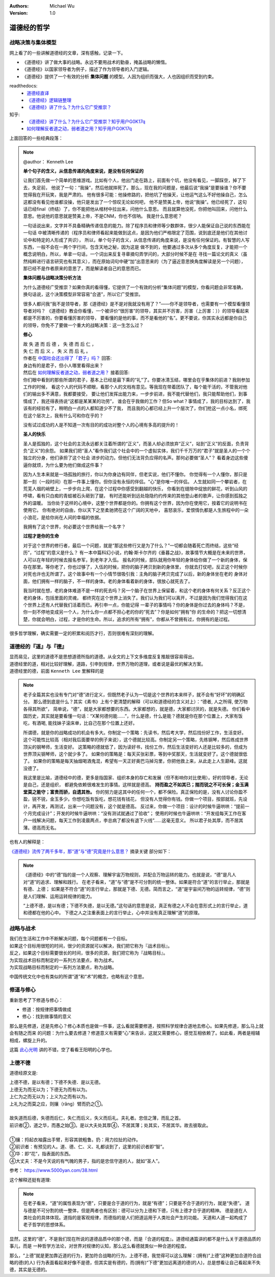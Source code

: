 .. Michael Wu 版权所有

:Authors: Michael Wu
:Version: 1.0

道德经的哲学
==========================

战略决策与集体模型
----------------------

网上看了的一些讲解道德经的文章，深有感触，记录一下。

- 《道德经》讲了做大事的战略。永远不要用战术的勤奋，掩盖战略的懒惰。
- 《道德经》以国家领导者为例子，描述了作为领导者的入门逻辑。
- 《道德经》提供了一个有效的分析 **集体问题** 的模型。人因为组织而强大，人也因组织而受到约束。

readthedocs:
  - `道德经直译 <https://daodejing-translation.readthedocs.io/zh/latest/index.html>`_
  - `《道德经》逻辑链整理 <https://mysummary.readthedocs.io/zh/latest/%E9%81%93%E5%BE%B7%E7%BB%8F%E7%9B%B4%E8%AF%91/%E3%80%8A%E9%81%93%E5%BE%B7%E7%BB%8F%E3%80%8B%E9%80%BB%E8%BE%91%E9%93%BE%E6%95%B4%E7%90%86.html>`_ 
  - `《道德经》讲了什么？为什么它广受推崇？ <https://mysummary.readthedocs.io/zh/latest/%E9%81%93%E5%BE%B7%E7%BB%8F%E7%9B%B4%E8%AF%91/%E3%80%8A%E9%81%93%E5%BE%B7%E7%BB%8F%E3%80%8B%E8%AE%B2%E4%BA%86%E4%BB%80%E4%B9%88%EF%BC%9F%E4%B8%BA%E4%BB%80%E4%B9%88%E5%AE%83%E5%B9%BF%E5%8F%97%E6%8E%A8%E5%B4%87%EF%BC%9F.html>`_ 

知乎:
  - `《道德经》讲了什么？为什么它广受推崇？知乎用户G0K17q  <https://www.zhihu.com/question/20393827/answer/37391226>`_ 
  - `如何理解反者道之动，弱者道之用？知乎用户G0K17q <https://zhihu.com/question/22569480>`_ 

上面回答的一些经典段落：

.. note:: 

  @author： Kenneth Lee

  **单个句子的含义，从信息传递的角度来说，是没有任何保证的**

  让我们首先做一个简单的思维游戏。比如有个人，他出门走在路上，前面有个坑，他没有看见，一脚踩空，掉了下去，失足前，
  他说了一句：“我操”，然后他就摔死了。那么，现在我的问题是，他最后说“我操”是要操谁？你不要觉得我在开玩笑，我是严肃的。
  他有很多可能：他操修路的，把他坑了他操天，让他运气这么不好他操自己，怎么这都没有看见他谁都没操，他只是发出了一个惊叹无论如何吧，
  他不是赞美上帝，他说“我操”。他已经死了，这句话已经final（终结）了，你不能把他从棺材中拉出来，问他什么意思。
  而且就算他没死，你把他叫回来，问他什么意思。他说他的意思就是赞美上帝，不是CNM，你也不信呐。
  我是什么意思呢？
  
  一句话说出来，文字并不具备精确传递信息的能力。除了程序员和律师等少数群体，很少人能保证自己说的东西能在一句话
  中被清晰传递的（程序员和律师看起来能做到这点，是因为他们严格限定了范围，说到底还是他们在其他讨论中和特定的人形成了共识），
  所以，单个句子的含义，从信息传递的角度来说，是没有任何保证的。有智慧的人写东西，一般不会在一两个字行间，包含天地之秘，因为这是
  做不到的，他要通过多次从多个角度反复，才能把一个概念说明白，所以，单拿一句话，一个词出来反复寻章摘句弄学问的，大部分时候不是在
  寻找一篇论文的真义（虽然纯粹进行语言研究也有其意义），而在原始词句中硬“加”出意思来的（为了逼近意思换角度解读是另一个问题），
  那已经不是作者原来的意思了，而是解读者自己的意思而已。

  **集体问题与战略决策分析方法**

  为什么道德经广受推崇？如果你真的看得懂，它提供了一个有效的分析“集体问题”的模型，你看问题会非常准确，
  换句话说，这个决策模型非常容易“合道”，所以它广受推崇。
  
  很多人都问我“我不是领导者，那《道德经》是不是对我就没有用了？”——你不是领导者，也需要有一个模型看懂领导者对吗？
  《道德经》教会你看懂，一个被评价“很厉害”的领导，其实并不厉害，厉害（上厉害：））的领导看起来都是不厉害的，你要看懂厉害的领导，
  要看懂的是他的事，而不是看他的“名”。更不要说，你其实永远都是你自己的领导，你免不了要做一个重大的战略决策：这一生怎么过？

  **修心**

  | 故 失 道 而 后 德 ， 失 德 而 后 仁 ，
  | 失 仁 而 后 义 ， 失 义 而 后 礼 。

  | 作者在 `中国社会还出得了「君子」吗？ <https://www.zhihu.com/question/22821476/answer/36619062>`_  回答:
  | 身边有的是君子，但小人哪里看得出来？

  | 然后在 `如何理解反者道之动，弱者道之用？ <https://www.zhihu.com/question/22569480/answer/67757302>`_ 接着回答:
  | 你们眼中看到的那些所谓的君子，基本上已经是最下乘的“礼”了。你要冰清玉结，哪里会在乎集体的前进？我刚参加工作的时候，
    看这个人的代码不顺眼，看那个人的文档有意见。等我现在带着团队了，每个能干活的，不管我对他们的输出多不满意，我都要接受，
    要让他们发挥出能力来，一步步前进，我不能代替他们，我只能帮助他们，到事情成了，我还得表扬说“这都是某某某的功劳”，
    谁会在乎我做的工作？但So what？事情成了，我的目标达到了，我该有的经验有了，稍明白一点的人都知道少不了我，
    而且我的心都已经上升一个层次了，你们抢这一点小名，绑死在这个层次上，我有什么可和你在乎的？

  没有试过成功的人是不知道一次有目的的成功对整个人的心境有多高的提升的！

  **圣人的快乐**

  圣人是孤独的，这个社会的主流永远都关注着所谓的“正义”，而圣人却必须放弃“正义”，站到“正义”的反面，负责背负“正义”的余怨。
  如果我们把“圣人”看作我们这个社会中的一个虚拟实体，我们千千万万的“君子”就是圣人的一个个独立的分身，他们承担了这个社会
  进步的动力。但他们无法背负应得的名声。那何必要做“圣人”？ 看着身边这些傻逼你就烦，为什么要为他们做成这件事？
  
  因为人生本来就是一场孤独的旅行，你以为你身边有同伴，但老实说，他们不懂你。
  你觉得有一个人懂你，那只是那一刻（一段时间）在那一件事上懂你。但你没有永恒的伴侣。“心”是你唯一的伴侣。
  人生就如同一个攀岩者，在荒芜人烟的峭壁上，一步步向上爬，在这个过程中你感受到翻越的快乐，
  你看到在缝隙中绽放的鲜花，听到山风的呼啸，看有只白痴的青蛙被石头砸到了腿，
  有时还能听到远处隐隐约约传来的其他登山者的歌声，让你感到孤独之外的温暖。
  当你处于这样的心境中，这整个世界都是你的。你拥有这个世界，因为你在使用它，按着它的说明书在使用它。
  你有绝对的自由，你以天下之至柔驰骋在这个广阔的天地中，
  喜怒哀乐，爱恨情仇都是人生旅程中的一朵小浪花，是给你尚在人间的幸福的依据。

  我拥有了这个世界，何必要这个世界给我一个名字？

  **过程才是你的生命**

  对于这个世界的修行者，最后一个问题，就是“那这些修行又是为了什么？”一切都会随着死亡而终结，这些“经历”，“过程”的意义是什么？
  有一本中篇科幻小说，约翰·斯卡尔齐的《垂暮之战》，故事情节大概是在未来的世界，人可以在年轻的时候去报名参军，到老年才入伍。
  报名的时候，部队就用你年轻的身体给你做了一个新的身体，保存在那里。等你老了，你也过够了，入伍的时候，把你的脑子拷贝到新的身体里，
  你就去打仗吧，反正这个时候你对死也许也无所谓了。这个故事中有一个小情节很吸引我：主角的脑子拷贝完成了以后，新的身体坐在老的
  身体对面，他们拥有一样的脑子，不一样的身体。老的身体看着新的身体，很放心就死去了。
  
  我当时就在想，老的身体难道不是一样的死去吗？另一个脑子在世界上保留着，和这个老的身体有何关系？反正这个老的身体，包括里面的灵魂，
  都终究在这个世界上消失了。我们认为我们可以离开，不过是因为我们觉得我们在这个世界上还有人代替我们活着而已。再引申一点，你能记得
  一辈子的事情吗？你的身体是你过去的身体吗？不是，你一刻不停地变成另一个人，为什么你一点都不担心老的你的“死去”？你是如何“拥有”你
  的生命的？把这一切想清楚，你就会明白，过程，才是你的生命。所以，追求的所有“拥有”，你都从不曾拥有过，你拥有的是过程。

很多哲学理解，确实需要一定的积累和阅历才行，否则很难有深刻的理解。

道德经的『道』与『德』
-------------------------

| 显而易见，这里的道德不是思想道德所指的道德。从全文的上下文多维度反复推敲很容易得出。
| 道德经里的道，相对比较好理解，道路，引申到规律，世界万物的道理，或者说是最优的解决方案。
| 道德经里的德，前面 ``Kenneth Lee`` 里解释的是

.. note:: 
  老子全篇其实也没有专门对“德”进行定义，但既然老子认为一切是这个世界的本来样子，就不会有“好坏”的明确区分。
  那么德到底是什么？其实《素书》上有个更清楚的解释（可以和道德经的含义对上）：“德者, 人之所得, 使万物各得其所欲”，
  简单说，“德”，就是大家都想要的东西。大家都想的，就是德，大家都讨厌的，就是失德。
  你们看中国历史，其实就是要看懂一句话：“X某何德何能……”，什么是德，什么是能？德就是你在那个位置上，大家有饭吃，有酒喝,
  能找妹子滚床单，比自己在那个位置上还好。

  所谓德，就是你的战略成功的机会有多大。你制定一个策略：先读书，然后考大学，然后找份好工作，生活变好。
  这个可能性比较高（相对我后面要举的例子来说），这个德就比较高。你制定另一个策略，先练钢琴，然后练成世界顶尖的钢琴师，生活变好。
  这策略的德就低了，因为读好书，找份工作，然后生活变好的人还是比较多的，但成为世界顶尖钢琴师，这个就少多了。
  如果你的策略是：每天买张彩票，等到中奖那天，生活就变好了。这个德就很低了。
  如果你的策略是每天抽烟喝酒鬼混，希望有一天正好奥巴马掉沟里，你把他救上来，从此走上人生巅峰。这就没德了。

  我这里是比喻，道德经中的德，更多是指国家、组织本身的存亡和发展（但不影响你对比使用）。好的领导者，无论是自己，还是组织，
  都避免依赖很难发生的事情。这样就是德高。 **持而盈之不如其已；揣而锐之不可长保；金玉满堂莫之能守；富贵而骄，自遗其咎。**
  你的努力是这其中的任何一个，都不保险。真正保险的是，没有人讨论你盈不盈，锐不锐，金玉多少。你想吃饭有饭吃，想花钱有钱花，
  但没有人觉得你有钱。你做一个项目，按部就班，先设计，再开发，再测试，出来一个问题没有，这个就是德高。
  反过来，你做一个项目：设计的时候牛逼哄哄：“提前一个月完成设计”；开发的时候牛逼哄哄：“没有测试就通过了验收”；
  使用的时候也牛逼哄哄：“开发组每天工作在客户一线解决问题，每天工作到凌晨两点，李总病了都没有退下火线”……这毫无意义。
  所以君子处其厚，而不居其薄。德高而无名。

也有人的解释是：

`《道德经》流传了两千多年，那“道”与“德”究竟是什么意思？ <https://www.163.com/dy/article/I5G46E190523L66I.html>`_  摘录关键
部分如下：

.. note:: 
  《道德经》中的“德”指的是一个人观察、理解宇宙万物规则，并配合万物运转的能力。也就是说，“德”是凡人对“道”的追求、理解和践行。
  在老子看来，“道”与“德”是不可分割的统一整体。如果是符合“道”的言行举止，那就是有德、上德；
  如果是不符合“道”的言行举止，那就是下德、无德。简而言之，“道”是宇宙间万物的运转规律，“德”则是人们理解、运用运转规律的能力。

  “上德不德，是以有德；下德不失德，是以无德。”这句话的意思是说，真正有德之人不会在意形式上的言行举止，道和德都在他的心中。
  下德之人之注重表面上的言行举止，心中并没有真正理解“道”的原理。

战略与战术
-------------

| 我们在生活和工作中不断解决问题，每个问题都有一个目标。
| 如果这个目标用很短的时间，很少的资源就可以解决，我们把它称为『战术目标』。
| 反之，如果这个目标需要很长的时间，很多的资源，我们把它称为『战略目标』。
| 为实现战术目标而制定的一系列方法要点，称为战术。
| 为实现战略目标而制定的一系列方法要点，称为战略。

中国传统文化中也有类似的所谓“道”和“术”的概念，也略有这个意思。

修道与修心
---------------

重新思考了下修道与修心：

- 修道：按规律把事情做成
- 修心：找到做事情的意义

那么是先修道，还是先修心？修心本质也是做一件事，这么看就需要修道，按照科学规律合道地去修心。如果先修道，那么马上就会有随之而来
的问题：为什么要去修道？修道意义有需要“心”来告诉，这就又需要修心，感觉互相依赖了。如此看，两者是相辅相成，螺旋上升的。

这篇 `此心光明 <https://mysummary.readthedocs.io/zh/latest/%E9%81%93%E5%BE%B7%E7%BB%8F%E7%9B%B4%E8%AF%91/%E6%AD%A4%E5%BF%83%E5%85%89%E6%98%8E.html>`_  
讲的不错，空了看看王阳明的心学也。

上德不德
----------

道德经原文是:

| 上德不德，是以有德；下德不失德．是以无德。
| 上德无为而无以为；下德无为而有以为。
| 上仁为之而无以为；上义为之而有以为。
| 上礼为之而莫之应，则攘（rǎng）臂而扔之①。
| 
| 故失道而后德，失德而后仁，失仁而后义，失义而后礼。夫礼者。忠信之薄，而乱之首。
| 前识者②，道之华，而愚之始③。是以大夫处其厚④，不居其薄；处其实，不居其华。故去彼取此。
|
| ①攘：捋起衣袖露出手臂，形容其貌粗鲁。扔：用力拉扯的动作。
| ②前识者：有预见的人。道、德、仁、义、礼都谈到了，这里的前识者即“智”。
| ③华：即“花”，指表面的东西。
| ④大丈夫：不是今天说的有气魄的男子，指的是忠信守道的人，就如“圣人”。

参考： https://www.5000yan.com/38.html

这个解释还挺有道理:

.. note:: 

  在老子看来，“道”的属性表现为“德”，只要是合于道的行为，就是“有德”；只要是不合于道的行为，就是“失德”。
  道与德是不可分割的统一整体，但是两者也有区别：德可以分为上德和下德，只有上德才合乎道的精神。
  德是道在人类社会的具体体现。道指的是客观规律，而德指的是人们把道运用于人类社会产生的功能。
  天道和人道一起构成了老子哲学的思想体系。

显然，这里的“德”，不是我们现在所说的道德品质中的那个德，而是『合道的程度』。道德经通篇讲的都不是什么关于道德品质的事儿，而是
一种哲学方法论，对世界对规律的认知，那么这么看德就类似一种合道的程度。

那么，“上德”就是更加靠近道的行为，更加符合战略的行为，上德不德，我觉得可以这么理解：(拥有)“上德”这种更加合道符合战略的德(的人)
行为表面看起来好像不是德，但其实是有德的，而(拥有)“下德”更加远离道的德(的人)，总是想看让自己看起来不失德，其实是无德的。